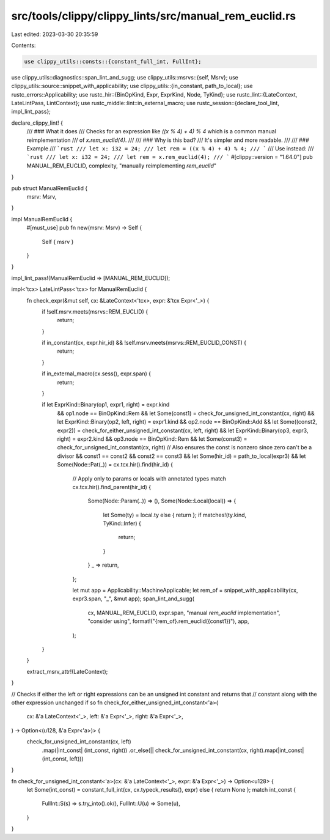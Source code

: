 src/tools/clippy/clippy_lints/src/manual_rem_euclid.rs
======================================================

Last edited: 2023-03-30 20:35:59

Contents:

.. code-block:: rs

    use clippy_utils::consts::{constant_full_int, FullInt};
use clippy_utils::diagnostics::span_lint_and_sugg;
use clippy_utils::msrvs::{self, Msrv};
use clippy_utils::source::snippet_with_applicability;
use clippy_utils::{in_constant, path_to_local};
use rustc_errors::Applicability;
use rustc_hir::{BinOpKind, Expr, ExprKind, Node, TyKind};
use rustc_lint::{LateContext, LateLintPass, LintContext};
use rustc_middle::lint::in_external_macro;
use rustc_session::{declare_tool_lint, impl_lint_pass};

declare_clippy_lint! {
    /// ### What it does
    /// Checks for an expression like `((x % 4) + 4) % 4` which is a common manual reimplementation
    /// of `x.rem_euclid(4)`.
    ///
    /// ### Why is this bad?
    /// It's simpler and more readable.
    ///
    /// ### Example
    /// ```rust
    /// let x: i32 = 24;
    /// let rem = ((x % 4) + 4) % 4;
    /// ```
    /// Use instead:
    /// ```rust
    /// let x: i32 = 24;
    /// let rem = x.rem_euclid(4);
    /// ```
    #[clippy::version = "1.64.0"]
    pub MANUAL_REM_EUCLID,
    complexity,
    "manually reimplementing `rem_euclid`"
}

pub struct ManualRemEuclid {
    msrv: Msrv,
}

impl ManualRemEuclid {
    #[must_use]
    pub fn new(msrv: Msrv) -> Self {
        Self { msrv }
    }
}

impl_lint_pass!(ManualRemEuclid => [MANUAL_REM_EUCLID]);

impl<'tcx> LateLintPass<'tcx> for ManualRemEuclid {
    fn check_expr(&mut self, cx: &LateContext<'tcx>, expr: &'tcx Expr<'_>) {
        if !self.msrv.meets(msrvs::REM_EUCLID) {
            return;
        }

        if in_constant(cx, expr.hir_id) && !self.msrv.meets(msrvs::REM_EUCLID_CONST) {
            return;
        }

        if in_external_macro(cx.sess(), expr.span) {
            return;
        }

        if let ExprKind::Binary(op1, expr1, right) = expr.kind
            && op1.node == BinOpKind::Rem
            && let Some(const1) = check_for_unsigned_int_constant(cx, right)
            && let ExprKind::Binary(op2, left, right) = expr1.kind
            && op2.node == BinOpKind::Add
            && let Some((const2, expr2)) = check_for_either_unsigned_int_constant(cx, left, right)
            && let ExprKind::Binary(op3, expr3, right) = expr2.kind
            && op3.node == BinOpKind::Rem
            && let Some(const3) = check_for_unsigned_int_constant(cx, right)
            // Also ensures the const is nonzero since zero can't be a divisor
            && const1 == const2 && const2 == const3
            && let Some(hir_id) = path_to_local(expr3)
            && let Some(Node::Pat(_)) = cx.tcx.hir().find(hir_id) {
                // Apply only to params or locals with annotated types
                match cx.tcx.hir().find_parent(hir_id) {
                    Some(Node::Param(..)) => (),
                    Some(Node::Local(local)) => {
                        let Some(ty) = local.ty else { return };
                        if matches!(ty.kind, TyKind::Infer) {
                            return;
                        }
                    }
                    _ => return,
                };

                let mut app = Applicability::MachineApplicable;
                let rem_of = snippet_with_applicability(cx, expr3.span, "_", &mut app);
                span_lint_and_sugg(
                    cx,
                    MANUAL_REM_EUCLID,
                    expr.span,
                    "manual `rem_euclid` implementation",
                    "consider using",
                    format!("{rem_of}.rem_euclid({const1})"),
                    app,
                );
        }
    }

    extract_msrv_attr!(LateContext);
}

// Checks if either the left or right expressions can be an unsigned int constant and returns that
// constant along with the other expression unchanged if so
fn check_for_either_unsigned_int_constant<'a>(
    cx: &'a LateContext<'_>,
    left: &'a Expr<'_>,
    right: &'a Expr<'_>,
) -> Option<(u128, &'a Expr<'a>)> {
    check_for_unsigned_int_constant(cx, left)
        .map(|int_const| (int_const, right))
        .or_else(|| check_for_unsigned_int_constant(cx, right).map(|int_const| (int_const, left)))
}

fn check_for_unsigned_int_constant<'a>(cx: &'a LateContext<'_>, expr: &'a Expr<'_>) -> Option<u128> {
    let Some(int_const) = constant_full_int(cx, cx.typeck_results(), expr) else { return None };
    match int_const {
        FullInt::S(s) => s.try_into().ok(),
        FullInt::U(u) => Some(u),
    }
}


